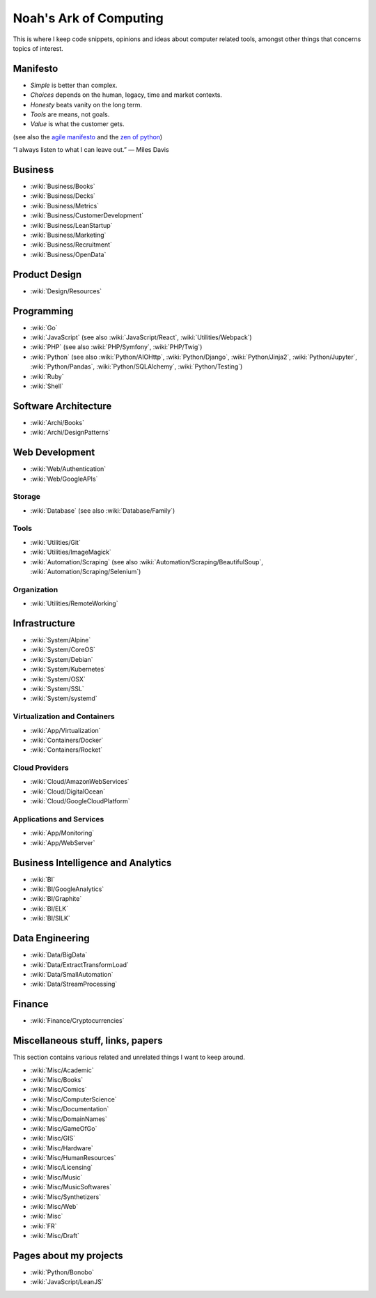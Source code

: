 Noah's Ark of Computing
=======================

This is where I keep code snippets, opinions and ideas about computer related tools, amongst other things that concerns topics of interest.

Manifesto
:::::::::

* *Simple* is better than complex.
* *Choices* depends on the human, legacy, time and market contexts. 
* *Honesty* beats vanity on the long term.
* *Tools* are means, not goals.
* *Value* is what the customer gets.

(see also the `agile manifesto <http://agilemanifesto.org/>`_ and the `zen of python <https://www.python.org/dev/peps/pep-0020/#the-zen-of-python>`_)

“I always listen to what I can leave out.” — Miles Davis

Business
::::::::

* :wiki:`Business/Books`
* :wiki:`Business/Decks`
* :wiki:`Business/Metrics`
* :wiki:`Business/CustomerDevelopment`
* :wiki:`Business/LeanStartup`
* :wiki:`Business/Marketing`
* :wiki:`Business/Recruitment`
* :wiki:`Business/OpenData`

Product Design
::::::::::::::

* :wiki:`Design/Resources`

Programming
:::::::::::

* :wiki:`Go`
* :wiki:`JavaScript` (see also :wiki:`JavaScript/React`, :wiki:`Utilities/Webpack`)
* :wiki:`PHP` (see also :wiki:`PHP/Symfony`, :wiki:`PHP/Twig`)
* :wiki:`Python` (see also :wiki:`Python/AIOHttp`, :wiki:`Python/Django`, :wiki:`Python/Jinja2`, :wiki:`Python/Jupyter`, :wiki:`Python/Pandas`, :wiki:`Python/SQLAlchemy`, :wiki:`Python/Testing`)
* :wiki:`Ruby`
* :wiki:`Shell`

Software Architecture
:::::::::::::::::::::

* :wiki:`Archi/Books`
* :wiki:`Archi/DesignPatterns`

Web Development
:::::::::::::::

* :wiki:`Web/Authentication`
* :wiki:`Web/GoogleAPIs`

Storage
-------

* :wiki:`Database` (see also :wiki:`Database/Family`)

Tools
-----

* :wiki:`Utilities/Git`
* :wiki:`Utilities/ImageMagick`
* :wiki:`Automation/Scraping` (see also :wiki:`Automation/Scraping/BeautifulSoup`, :wiki:`Automation/Scraping/Selenium`)

Organization
------------

* :wiki:`Utilities/RemoteWorking`

Infrastructure
::::::::::::::

* :wiki:`System/Alpine`
* :wiki:`System/CoreOS`
* :wiki:`System/Debian`
* :wiki:`System/Kubernetes`
* :wiki:`System/OSX`
* :wiki:`System/SSL`
* :wiki:`System/systemd`

Virtualization and Containers
-----------------------------

* :wiki:`App/Virtualization`
* :wiki:`Containers/Docker`
* :wiki:`Containers/Rocket`

Cloud Providers
---------------

* :wiki:`Cloud/AmazonWebServices`
* :wiki:`Cloud/DigitalOcean`
* :wiki:`Cloud/GoogleCloudPlatform`

Applications and Services
-------------------------

* :wiki:`App/Monitoring`
* :wiki:`App/WebServer`

Business Intelligence and Analytics
:::::::::::::::::::::::::::::::::::

* :wiki:`BI`
* :wiki:`BI/GoogleAnalytics`
* :wiki:`BI/Graphite`
* :wiki:`BI/ELK`
* :wiki:`BI/SILK`

Data Engineering
::::::::::::::::

* :wiki:`Data/BigData`
* :wiki:`Data/ExtractTransformLoad`
* :wiki:`Data/SmallAutomation`
* :wiki:`Data/StreamProcessing`

Finance
:::::::

* :wiki:`Finance/Cryptocurrencies`

Miscellaneous stuff, links, papers 
::::::::::::::::::::::::::::::::::

This section contains various related and unrelated things I want to keep around.

* :wiki:`Misc/Academic`
* :wiki:`Misc/Books`
* :wiki:`Misc/Comics`
* :wiki:`Misc/ComputerScience`
* :wiki:`Misc/Documentation`
* :wiki:`Misc/DomainNames`
* :wiki:`Misc/GameOfGo`
* :wiki:`Misc/GIS`
* :wiki:`Misc/Hardware`
* :wiki:`Misc/HumanResources`
* :wiki:`Misc/Licensing`
* :wiki:`Misc/Music`
* :wiki:`Misc/MusicSoftwares`
* :wiki:`Misc/Synthetizers`
* :wiki:`Misc/Web`

* :wiki:`Misc`
* :wiki:`FR`

* :wiki:`Misc/Draft`


Pages about my projects
:::::::::::::::::::::::

* :wiki:`Python/Bonobo`
* :wiki:`JavaScript/LeanJS`

